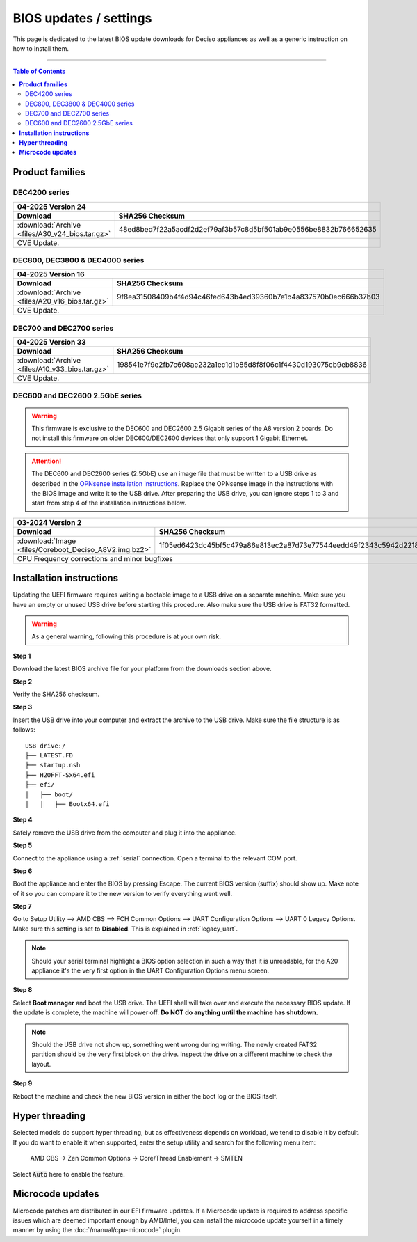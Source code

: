 ====================================
BIOS updates / settings
====================================

This page is dedicated to the latest BIOS update downloads for Deciso appliances as well as a generic instruction on
how to install them.

=====================================================================================================================

.. contents:: Table of Contents
    :local:


**Product families**
=====================================================================================================================

--------------------------------------
DEC4200 series
--------------------------------------

+---------------------------------------------------------------------------------------------------------------------------------------------------------+
|**04-2025** Version 24                                                                                                                                   |
+-------------------------------------------------------------------------+-------------------------------------------------------------------------------+
| Download                                                                |SHA256 Checksum                                                                |
+=========================================================================+===============================================================================+
|:download:`Archive <files/A30_v24_bios.tar.gz>`                          |48ed8bed7f22a5acdf2d2ef79af3b57c8d5bf501ab9e0556be8832b766652635               |
+-------------------------------------------------------------------------+-------------------------------------------------------------------------------+
| CVE Update.                                                                                                                                             |
+---------------------------------------------------------------------------------------------------------------------------------------------------------+


--------------------------------------
DEC800, DEC3800 & DEC4000 series
--------------------------------------

+---------------------------------------------------------------------------------------------------------------------------------------------------------+
|**04-2025** Version 16                                                                                                                                   |
+-------------------------------------------------------------------------+-------------------------------------------------------------------------------+
| Download                                                                |SHA256 Checksum                                                                |
+=========================================================================+===============================================================================+
|:download:`Archive <files/A20_v16_bios.tar.gz>`                          |9f8ea31508409b4f4d94c46fed643b4ed39360b7e1b4a837570b0ec666b37b03               |
+-------------------------------------------------------------------------+-------------------------------------------------------------------------------+
| CVE Update.                                                                                                                                             |
+---------------------------------------------------------------------------------------------------------------------------------------------------------+


-------------------------
DEC700 and DEC2700 series
-------------------------

+---------------------------------------------------------------------------------------------------------------------------------------------------------+
|**04-2025** Version 33                                                                                                                                   |
+-------------------------------------------------------------------------+-------------------------------------------------------------------------------+
| Download                                                                |SHA256 Checksum                                                                |
+=========================================================================+===============================================================================+
|:download:`Archive <files/A10_v33_bios.tar.gz>`                          |198541e7f9e2fb7c608ae232a1ec1d1b85d8f8f06c1f4430d193075cb9eb8836               |
+-------------------------------------------------------------------------+-------------------------------------------------------------------------------+
| CVE Update.                                                                                                                                             |
+---------------------------------------------------------------------------------------------------------------------------------------------------------+

--------------------------------
DEC600 and DEC2600 2.5GbE series
--------------------------------

.. Warning::

    This firmware is exclusive to the DEC600 and DEC2600 2.5 Gigabit series of the A8 version 2 boards. Do not install this firmware
    on older DEC600/DEC2600 devices that only support 1 Gigabit Ethernet.

.. Attention::

    The DEC600 and DEC2600 series (2.5GbE) use an image file that must be written to a USB drive as described in the
    `OPNsense installation instructions <../manual/install.html#installation-media>`__. Replace the OPNsense image in the instructions with the BIOS
    image and write it to the USB drive. After preparing the USB drive, you can ignore steps 1 to 3 and start from step 4
    of the installation instructions below.


+---------------------------------------------------------------------------------------------------------------------------------------------------------+
|**03-2024** Version 2                                                                                                                                    |
+-------------------------------------------------------------------------+-------------------------------------------------------------------------------+
| Download                                                                |SHA256 Checksum                                                                |
+=========================================================================+===============================================================================+
|:download:`Image <files/Coreboot_Deciso_A8V2.img.bz2>`                   |1f05ed6423dc45bf5c479a86e813ec2a87d73e77544eedd49f2343c5942d2218               |
+-------------------------------------------------------------------------+-------------------------------------------------------------------------------+
| CPU Frequency corrections and minor bugfixes                                                                                                            |
+---------------------------------------------------------------------------------------------------------------------------------------------------------+

**Installation instructions**
=====================================================================================================================

Updating the UEFI firmware requires writing a bootable image to a USB drive on a separate machine.
Make sure you have an empty or unused USB drive before starting this procedure. Also make sure the USB
drive is FAT32 formatted.

.. warning::

    As a general warning, following this procedure is at your own risk.


**Step 1**

Download the latest BIOS archive file for your platform from the downloads section above.

**Step 2**


Verify the SHA256 checksum.

**Step 3**

Insert the USB drive into your computer and extract the archive to the USB drive. Make sure the file structure is as follows:

::

    USB drive:/
    ├── LATEST.FD
    ├── startup.nsh
    ├── H2OFFT-Sx64.efi
    ├── efi/
    │   ├── boot/
    │   │   ├── Bootx64.efi


**Step 4**

Safely remove the USB drive from the computer and plug it into the appliance.

**Step 5**

Connect to the appliance using a :ref:`serial` connection. Open a terminal to the relevant COM port.

**Step 6**

Boot the appliance and enter the BIOS by pressing Escape. The current BIOS version (suffix) should show up.
Make note of it so you can compare it to the new version to verify everything went well.

**Step 7**

Go to Setup Utility --> AMD CBS --> FCH Common Options --> UART Configuration Options --> UART 0 Legacy Options.
Make sure this setting is set to **Disabled**. This is explained in :ref:`legacy_uart`.

.. note::

    Should your serial terminal highlight a BIOS option selection in such a way that it is unreadable, for
    the A20 appliance it's the very first option in the UART Configuration Options menu screen.

**Step 8**

Select **Boot manager** and boot the USB drive. The UEFI shell will take over and execute the necessary BIOS update.
If the update is complete, the machine will power off. **Do NOT do anything until the machine has shutdown.**

.. note::

    Should the USB drive not show up, something went wrong during writing. The newly created FAT32 partition
    should be the very first block on the drive. Inspect the drive on a different machine to check the layout.

**Step 9**

Reboot the machine and check the new BIOS version in either the boot log or the BIOS itself.


**Hyper threading**
=====================================================================================================================

Selected models do support hyper threading, but as effectiveness depends on workload, we tend to disable it by default.
If you do want to enable it when supported,  enter the setup utility and search for the following menu item:

    AMD CBS -> Zen Common Options  -> Core/Thread Enablement  -> SMTEN

Select :code:`Auto` here to enable the feature.


**Microcode updates**
=====================================================================================================================

Microcode patches are distributed in our EFI firmware updates. If a Microcode update is required to address specific
issues which are deemed important enough by AMD/Intel, you can install the microcode update yourself in a timely
manner by using the :doc:`/manual/cpu-microcode` plugin.
